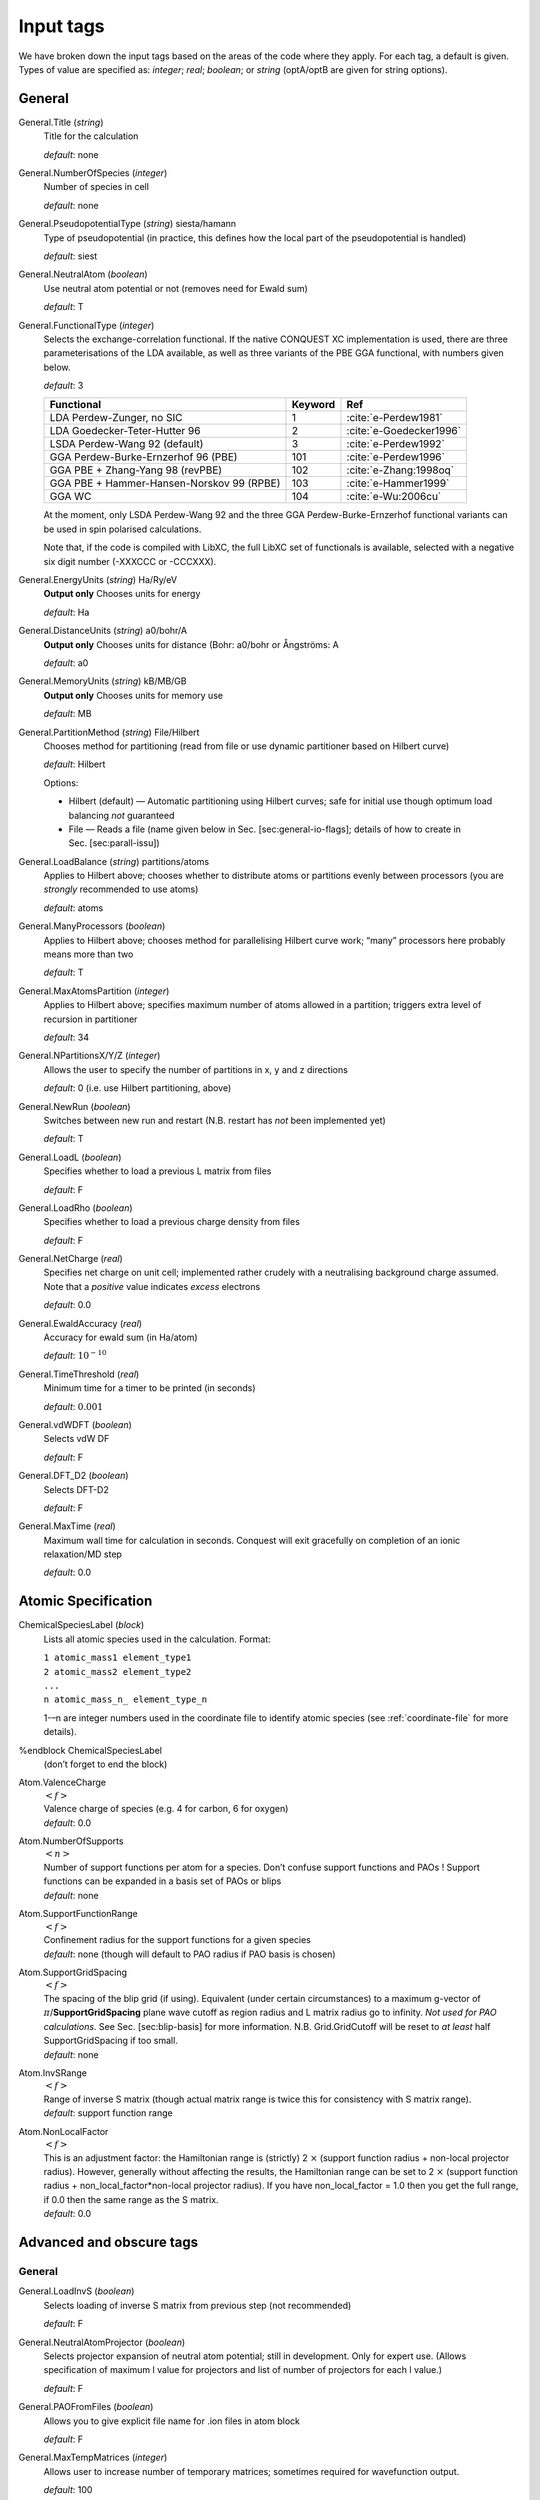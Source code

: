 .. _input_tags:

==========
Input tags
==========

We have broken down the input tags based on the areas of the code
where they apply.  For each tag, a default is given.  Types of value
are specified as: *integer*;
*real*; *boolean*; or *string* (optA/optB are given for string options).

General
-------

General.Title (*string*)
    Title for the calculation

    *default*: none

General.NumberOfSpecies (*integer*)
    Number of species in cell

    *default*: none

General.PseudopotentialType (*string*) siesta/hamann
    Type of pseudopotential (in practice, this defines how the local
    part of the pseudopotential is handled) 

    *default*: siest
General.NeutralAtom (*boolean*)
    Use neutral atom potential or not (removes need for Ewald sum)

    *default*: T
    
General.FunctionalType (*integer*)
    Selects the exchange-correlation functional. If the native
    CONQUEST XC implementation is used, there are three
    parameterisations of the LDA available, as well as three variants
    of the PBE GGA functional, with numbers given below.

    *default*: 3

    =========================================  ======= =======================
    Functional                                 Keyword Ref                   
    =========================================  ======= =======================
    LDA Perdew-Zunger, no SIC                  1       :cite:`e-Perdew1981`    
    LDA Goedecker-Teter-Hutter 96              2       :cite:`e-Goedecker1996`
    LSDA Perdew-Wang 92 (default)              3       :cite:`e-Perdew1992`   
    GGA Perdew-Burke-Ernzerhof 96 (PBE)        101     :cite:`e-Perdew1996`   
    GGA PBE + Zhang-Yang 98 (revPBE)           102     :cite:`e-Zhang:1998oq`   
    GGA PBE + Hammer-Hansen-Norskov 99 (RPBE)  103     :cite:`e-Hammer1999`   
    GGA WC                                     104     :cite:`e-Wu:2006cu`
    =========================================  ======= =======================

    At the moment, only LSDA Perdew-Wang 92 and the three GGA
    Perdew-Burke-Ernzerhof functional variants can be used in spin polarised calculations. 

    Note that, if the code is compiled with LibXC, the full LibXC
    set of functionals is available, selected with a negative six
    digit number (-XXXCCC or -CCCXXX). 

General.EnergyUnits (*string*) Ha/Ry/eV
    **Output only** Chooses units for energy

    *default*: Ha

General.DistanceUnits (*string*) a0/bohr/A
    **Output only** Chooses units for distance (Bohr: a0/bohr or Ångströms: A

    *default*: a0

General.MemoryUnits (*string*) kB/MB/GB
    **Output only** Chooses units for memory use

    *default*: MB

General.PartitionMethod (*string*) File/Hilbert
    Chooses method for partitioning (read from file or use dynamic partitioner based on Hilbert curve)

    *default*: Hilbert

    Options:
    
    -  Hilbert (default) — Automatic partitioning using Hilbert curves;
       safe for initial use though optimum load balancing *not*
       guaranteed
    -  File — Reads a file (name given below in
       Sec. [sec:general-io-flags]; details of how to create in
       Sec. [sec:parall-issu])

General.LoadBalance (*string*) partitions/atoms
    Applies to Hilbert above; chooses whether to distribute atoms or partitions evenly between processors (you are *strongly* recommended to use atoms)

    *default*: atoms

General.ManyProcessors (*boolean*)
    Applies to Hilbert above; chooses method for parallelising Hilbert curve work; “many” processors here probably means more than two

    *default*: T

General.MaxAtomsPartition (*integer*)
    Applies to Hilbert above; specifies maximum number of atoms
    allowed in a partition; triggers extra level of recursion in
    partitioner 

    *default*: 34

General.NPartitionsX/Y/Z (*integer*)
    Allows the user to specify the number of partitions in x, y and z
    directions

    *default*: 0 (i.e. use Hilbert partitioning, above)

General.NewRun (*boolean*)
    Switches between new run and restart (N.B. restart has *not* been implemented yet)

    *default*: T

General.LoadL (*boolean*)
    Specifies whether to load a previous L matrix from files

    *default*: F

General.LoadRho (*boolean*)
    Specifies whether to load a previous charge density from files

    *default*: F

General.NetCharge (*real*)
    Specifies net charge on unit cell; implemented rather crudely with
    a neutralising background charge assumed. Note that a *positive*
    value indicates *excess* electrons 

    *default*: 0.0

General.EwaldAccuracy (*real*)
    Accuracy for ewald sum (in Ha/atom)

    *default*: :math:`10^{-10}`

General.TimeThreshold (*real*)
    Minimum time for a timer to be printed (in seconds)

    *default*: :math:`0.001`

General.vdWDFT (*boolean*)
    Selects vdW DF

    *default*: F

General.DFT\_D2 (*boolean*)
    Selects DFT-D2

    *default*: F

General.MaxTime (*real*)
    Maximum wall time for calculation in seconds. Conquest will exit
    gracefully on completion of an ionic relaxation/MD step

    *default*: 0.0

Atomic Specification
--------------------

ChemicalSpeciesLabel (*block*)
    Lists all atomic species used in the calculation. Format:
    
    | ``1 atomic_mass1 element_type1``
    | ``2 atomic_mass2 element_type2``
    | ``...``
    | ``n atomic_mass_n_ element_type_n``

    1-–n are integer numbers used in the coordinate file to identify
    atomic species (see :ref:`coordinate-file` for more details).

%endblock ChemicalSpeciesLabel
    | (don’t forget to end the block)

Atom.ValenceCharge
    | :math:`<f>`
    | Valence charge of species (e.g. 4 for carbon, 6 for oxygen)
    | *default*: 0.0

Atom.NumberOfSupports
    | :math:`<n>`
    | Number of support functions per atom for a species. Don’t confuse support functions and PAOs ! Support functions can be expanded in a basis set of PAOs or blips
    | *default*: none

Atom.SupportFunctionRange
    | :math:`<f>`
    | Confinement radius for the support functions for a given species
    | *default*: none (though will default to PAO radius if PAO basis is chosen)

Atom.SupportGridSpacing
    | :math:`<f>`
    | The spacing of the blip grid (if using). Equivalent (under certain circumstances) to a maximum g-vector of :math:`\pi`/**SupportGridSpacing** plane wave cutoff as region radius and L matrix radius go to infinity. *Not used for PAO calculations*. See Sec. [sec:blip-basis] for more information. N.B. Grid.GridCutoff will be reset to *at least* half SupportGridSpacing if too small.
    | *default*: none

Atom.InvSRange
    | :math:`<f>`
    | Range of inverse S matrix (though actual matrix range is twice this for consistency with S matrix range).
    | *default*: support function range

Atom.NonLocalFactor
    | :math:`<f>`
    | This is an adjustment factor: the Hamiltonian range is (strictly) 2 :math:`\times` (support function radius + non-local projector radius). However, generally without affecting the results, the Hamiltonian range can be set to 2 :math:`\times` (support function radius + non\_local\_factor\*non-local projector radius). If you have non\_local\_factor = 1.0 then you get the full range, if 0.0 then the same range as the S matrix.
    | *default*: 0.0

Advanced and obscure tags
-------------------------

General
*******

General.LoadInvS (*boolean*)
    Selects loading of inverse S matrix from previous step (not
    recommended)

    *default*: F
    
General.NeutralAtomProjector (*boolean*)
    Selects projector expansion of neutral atom potential; still in
    development.  Only for expert use.  (Allows specification of
    maximum l value for projectors and list of number of projectors
    for each l value.)

    *default*: F
    
General.PAOFromFiles (*boolean*)
    Allows you to give explicit file name for .ion files in atom block

    *default*: F
    
General.MaxTempMatrices (*integer*)
    Allows user to increase number of temporary matrices; sometimes
    required for wavefunction output.

    *default*: 100
    
General.EwaldAccuracy (*real*)
    Accuracy required for Ewald sum

    *default*: 1e-10
    
General.CheckDFT (*boolean*)
    Calculates DFT energy using output density

    *default*: F
    
General.AverageAtomicDiameter (*real*)
    Related to space-filling

    *default*: 5.0
    
General.GapThreshold (*real*)
    Related to space-filling

    *default*: 2.0*(largest support radius)
    
General.only_Dispersion (*boolean*)
    Selects only DFT\_D2 calculation (no electronic structure etc)

.. bibliography:: references.bib
    :cited:
    :labelprefix: E
    :keyprefix: e-
    :style: unsrt
